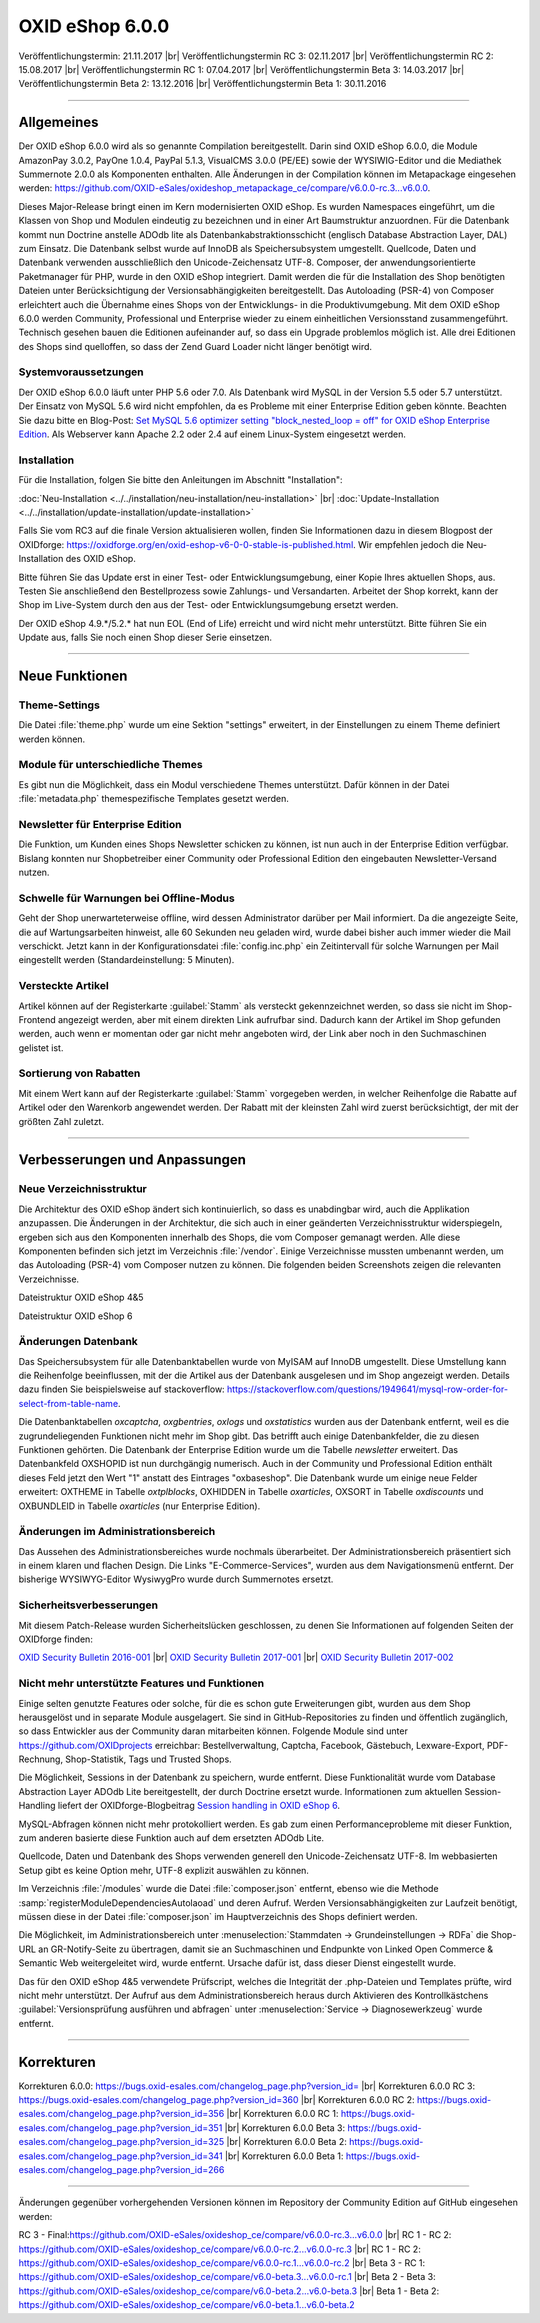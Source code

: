 ﻿OXID eShop 6.0.0
================

Veröffentlichungstermin: 21.11.2017 |br|
Veröffentlichungstermin RC 3: 02.11.2017 |br|
Veröffentlichungstermin RC 2: 15.08.2017 |br|
Veröffentlichungstermin RC 1: 07.04.2017 |br|
Veröffentlichungstermin Beta 3: 14.03.2017 |br|
Veröffentlichungstermin Beta 2: 13.12.2016 |br|
Veröffentlichungstermin Beta 1: 30.11.2016

-----------------------------------------------------------------------------------------

Allgemeines
-----------
Der OXID eShop 6.0.0 wird als so genannte Compilation bereitgestellt. Darin sind OXID eShop 6.0.0, die Module AmazonPay 3.0.2, PayOne 1.0.4, PayPal 5.1.3, VisualCMS 3.0.0 (PE/EE) sowie der WYSIWIG-Editor und die Mediathek Summernote 2.0.0 als Komponenten enthalten. Alle Änderungen in der Compilation können im Metapackage eingesehen werden: `https://github.com/OXID-eSales/oxideshop_metapackage_ce/compare/v6.0.0-rc.3...v6.0.0 <https://github.com/OXID-eSales/oxideshop_metapackage_ce/compare/v6.0.0-rc.3...v6.0.0>`_.

Dieses Major-Release bringt einen im Kern modernisierten OXID eShop. Es wurden Namespaces eingeführt, um die Klassen von Shop und Modulen eindeutig zu bezeichnen und in einer Art Baumstruktur anzuordnen. Für die Datenbank kommt nun Doctrine anstelle ADOdb lite als Datenbankabstraktionsschicht (englisch Database Abstraction Layer, DAL) zum Einsatz. Die Datenbank selbst wurde auf InnoDB als Speichersubsystem umgestellt. Quellcode, Daten und Datenbank verwenden ausschließlich den Unicode-Zeichensatz UTF-8. Composer, der anwendungsorientierte Paketmanager für PHP, wurde in den OXID eShop integriert. Damit werden die für die Installation des Shop benötigten Dateien unter Berücksichtigung der Versionsabhängigkeiten bereitgestellt. Das Autoloading (PSR-4) von Composer erleichtert auch die Übernahme eines Shops von der Entwicklungs- in die Produktivumgebung. Mit dem OXID eShop 6.0.0 werden Community, Professional und Enterprise wieder zu einem einheitlichen Versionsstand zusammengeführt. Technisch gesehen bauen die Editionen aufeinander auf, so dass ein Upgrade problemlos möglich ist. Alle drei Editionen des Shops sind quelloffen, so dass der Zend Guard Loader nicht länger benötigt wird.

Systemvoraussetzungen
^^^^^^^^^^^^^^^^^^^^^
Der OXID eShop 6.0.0 läuft unter PHP 5.6 oder 7.0. Als Datenbank wird MySQL in der Version 5.5 oder 5.7 unterstützt. Der Einsatz von MySQL 5.6 wird nicht empfohlen, da es Probleme mit einer Enterprise Edition geben könnte. Beachten Sie dazu bitte en Blog-Post: `Set MySQL 5.6 optimizer setting "block_nested_loop = off" for OXID eShop Enterprise Edition <https://oxidforge.org/en/set-mysql-5-6-optimizer-setting-block_nested_loop-off-for-oxid-eshop-enterprise-edition.html>`_. Als Webserver kann Apache 2.2 oder 2.4 auf einem Linux-System eingesetzt werden.

Installation
^^^^^^^^^^^^
Für die Installation, folgen Sie bitte den Anleitungen im Abschnitt "Installation":

:doc:`Neu-Installation <../../installation/neu-installation/neu-installation>` |br|
:doc:`Update-Installation <../../installation/update-installation/update-installation>`

Falls Sie vom RC3 auf die finale Version aktualisieren wollen, finden Sie Informationen dazu in diesem Blogpost der OXIDforge: `https://oxidforge.org/en/oxid-eshop-v6-0-0-stable-is-published.html <https://oxidforge.org/en/oxid-eshop-v6-0-0-stable-is-published.html>`_. Wir empfehlen jedoch die Neu-Installation des OXID eShop.

Bitte führen Sie das Update erst in einer Test- oder Entwicklungsumgebung, einer Kopie Ihres aktuellen Shops, aus. Testen Sie anschließend den Bestellprozess sowie Zahlungs- und Versandarten. Arbeitet der Shop korrekt, kann der Shop im Live-System durch den aus der Test- oder Entwicklungsumgebung ersetzt werden.

Der OXID eShop 4.9.*/5.2.* hat nun EOL (End of Life) erreicht und wird nicht mehr unterstützt. Bitte führen Sie ein Update aus, falls Sie noch einen Shop dieser Serie einsetzen.

-----------------------------------------------------------------------------------------

Neue Funktionen
---------------

Theme-Settings
^^^^^^^^^^^^^^
Die Datei :file:`theme.php` wurde um eine Sektion "settings" erweitert, in der Einstellungen zu einem Theme definiert werden können.

Module für unterschiedliche Themes
^^^^^^^^^^^^^^^^^^^^^^^^^^^^^^^^^^
Es gibt nun die Möglichkeit, dass ein Modul verschiedene Themes unterstützt. Dafür können in der Datei :file:`metadata.php` themespezifische Templates gesetzt werden.

Newsletter für Enterprise Edition
^^^^^^^^^^^^^^^^^^^^^^^^^^^^^^^^^
Die Funktion, um Kunden eines Shops Newsletter schicken zu können, ist nun auch in der Enterprise Edition verfügbar. Bislang konnten nur Shopbetreiber einer Community oder Professional Edition den eingebauten Newsletter-Versand nutzen.

Schwelle für Warnungen bei Offline-Modus
^^^^^^^^^^^^^^^^^^^^^^^^^^^^^^^^^^^^^^^^
Geht der Shop unerwarteterweise offline, wird dessen Administrator darüber per Mail informiert. Da die angezeigte Seite, die auf Wartungsarbeiten hinweist, alle 60 Sekunden neu geladen wird, wurde dabei bisher auch immer wieder die Mail verschickt. Jetzt kann in der Konfigurationsdatei :file:`config.inc.php` ein Zeitintervall für solche Warnungen per Mail eingestellt werden (Standardeinstellung: 5 Minuten).

Versteckte Artikel
^^^^^^^^^^^^^^^^^^
Artikel können auf der Registerkarte :guilabel:`Stamm` als versteckt gekennzeichnet werden, so dass sie nicht im Shop-Frontend angezeigt werden, aber mit einem direkten Link aufrufbar sind. Dadurch kann der Artikel im Shop gefunden werden, auch wenn er momentan oder gar nicht mehr angeboten wird, der Link aber noch in den Suchmaschinen gelistet ist.

Sortierung von Rabatten
^^^^^^^^^^^^^^^^^^^^^^^
Mit einem Wert kann auf der Registerkarte :guilabel:`Stamm` vorgegeben werden, in welcher Reihenfolge die Rabatte auf Artikel oder den Warenkorb angewendet werden. Der Rabatt mit der kleinsten Zahl wird zuerst berücksichtigt, der mit der größten Zahl zuletzt.

-----------------------------------------------------------------------------------------

Verbesserungen und Anpassungen
------------------------------

Neue Verzeichnisstruktur
^^^^^^^^^^^^^^^^^^^^^^^^
Die Architektur des OXID eShop ändert sich kontinuierlich, so dass es unabdingbar wird, auch die Applikation anzupassen. Die Änderungen in der Architektur, die sich auch in einer geänderten Verzeichnisstruktur widerspiegeln, ergeben sich aus den Komponenten innerhalb des Shops, die vom Composer gemanagt werden. Alle diese Komponenten befinden sich jetzt im Verzeichnis :file:`/vendor`. Einige Verzeichnisse mussten umbenannt werden, um das Autoloading (PSR-4) vom Composer nutzen zu können. Die folgenden beiden Screenshots zeigen die relevanten Verzeichnisse.

.. image:: ../../media/screenshots-de/oxbaia01.png
    :alt: Dateistruktur OXID eShop 4&5
    :height: 234
    :width: 672

Dateistruktur OXID eShop 4&5

.. image:: ../../media/screenshots-de/oxbaia02.png
    :alt: Dateistruktur OXID eShop 6
    :height: 266
    :width: 673

Dateistruktur OXID eShop 6

Änderungen Datenbank
^^^^^^^^^^^^^^^^^^^^
Das Speichersubsystem für alle Datenbanktabellen wurde von MyISAM auf InnoDB umgestellt. Diese Umstellung kann die Reihenfolge beeinflussen, mit der die Artikel aus der Datenbank ausgelesen und im Shop angezeigt werden. Details dazu finden Sie beispielsweise auf stackoverflow: `https://stackoverflow.com/questions/1949641/mysql-row-order-for-select-from-table-name <https://stackoverflow.com/questions/1949641/mysql-row-order-for-select-from-table-name>`_.

Die Datenbanktabellen *oxcaptcha*, *oxgbentries*, *oxlogs* und *oxstatistics* wurden aus der Datenbank entfernt, weil es die zugrundeliegenden Funktionen nicht mehr im Shop gibt. Das betrifft auch einige Datenbankfelder, die zu diesen Funktionen gehörten. Die Datenbank der Enterprise Edition wurde um die Tabelle *newsletter* erweitert. Das Datenbankfeld OXSHOPID ist nun durchgängig numerisch. Auch in der Community und Professional Edition enthält dieses Feld jetzt den Wert "1" anstatt des Eintrages "oxbaseshop". Die Datenbank wurde um einige neue Felder erweitert: OXTHEME in Tabelle *oxtplblocks*, OXHIDDEN in Tabelle *oxarticles*, OXSORT in Tabelle *oxdiscounts* und OXBUNDLEID in Tabelle *oxarticles* (nur Enterprise Edition).

Änderungen im Administrationsbereich
^^^^^^^^^^^^^^^^^^^^^^^^^^^^^^^^^^^^
Das Aussehen des Administrationsbereiches wurde nochmals überarbeitet. Der Administrationsbereich präsentiert sich in einem klaren und flachen Design. Die Links "E-Commerce-Services", wurden aus dem Navigationsmenü entfernt. Der bisherige WYSIWYG-Editor WysiwygPro wurde durch Summernotes ersetzt.

Sicherheitsverbesserungen
^^^^^^^^^^^^^^^^^^^^^^^^^
Mit diesem Patch-Release wurden Sicherheitslücken geschlossen, zu denen Sie Informationen auf folgenden Seiten der OXIDforge finden:

`OXID Security Bulletin 2016-001 <http://oxidforge.org/en/security-bulletin-2016-001.html>`_ |br|
`OXID Security Bulletin 2017-001 <https://oxidforge.org/en/security-bulletin-2017-001.html>`_ |br|
`OXID Security Bulletin 2017-002 <https://oxidforge.org/en/security-bulletin-2017-001.html>`_

Nicht mehr unterstützte Features und Funktionen
^^^^^^^^^^^^^^^^^^^^^^^^^^^^^^^^^^^^^^^^^^^^^^^
Einige selten genutzte Features oder solche, für die es schon gute Erweiterungen gibt, wurden aus dem Shop herausgelöst und in separate Module ausgelagert. Sie sind in GitHub-Repositories zu finden und öffentlich zugänglich, so dass Entwickler aus der Community daran mitarbeiten können. Folgende Module sind unter `https://github.com/OXIDprojects <https://github.com/OXIDprojects>`_ erreichbar: Bestellverwaltung, Captcha, Facebook, Gästebuch, Lexware-Export, PDF-Rechnung, Shop-Statistik, Tags und Trusted Shops.

Die Möglichkeit, Sessions in der Datenbank zu speichern, wurde entfernt. Diese Funktionalität wurde vom Database Abstraction Layer ADOdb Lite bereitgestellt, der durch Doctrine ersetzt wurde. Informationen zum aktuellen Session-Handling liefert der OXIDforge-Blogbeitrag `Session handling in OXID eShop 6 <https://oxidforge.org/en/session-handling-with-oxid-eshop-6-0.html>`_.

MySQL-Abfragen können nicht mehr protokolliert werden. Es gab zum einen Performanceprobleme mit dieser Funktion, zum anderen basierte diese Funktion auch auf dem ersetzten ADOdb Lite.

Quellcode, Daten und Datenbank des Shops verwenden generell den Unicode-Zeichensatz UTF-8. Im webbasierten Setup gibt es keine Option mehr, UTF-8 explizit auswählen zu können.

Im Verzeichnis :file:`/modules` wurde die Datei :file:`composer.json` entfernt, ebenso wie die Methode :samp:`registerModuleDependenciesAutolaoad` und deren Aufruf. Werden Versionsabhängigkeiten zur Laufzeit benötigt, müssen diese in der Datei :file:`composer.json` im Hauptverzeichnis des Shops definiert werden.

Die Möglichkeit, im Administrationsbereich unter :menuselection:`Stammdaten -> Grundeinstellungen -> RDFa` die Shop-URL an GR-Notify-Seite zu übertragen, damit sie an Suchmaschinen und Endpunkte von Linked Open Commerce & Semantic Web weitergeleitet wird, wurde entfernt. Ursache dafür ist, dass dieser Dienst eingestellt wurde.

Das für den OXID eShop 4&5 verwendete Prüfscript, welches die Integrität der .php-Dateien und Templates prüfte, wird nicht mehr unterstützt. Der Aufruf aus dem Administrationsbereich heraus durch Aktivieren des Kontrollkästchens :guilabel:`Versionsprüfung ausführen und abfragen` unter :menuselection:`Service -> Diagnosewerkzeug` wurde entfernt.

.. seealso:: `Changelog auf GitHub <https://github.com/OXID-eSales/oxideshop_ce/blob/master/CHANGELOG.md>`_ | `Blogbeiträge auf OXIDforge <https://oxidforge.org/en/?s=eShop+v6.0.0>`_

-----------------------------------------------------------------------------------------

Korrekturen
-----------
Korrekturen 6.0.0: `https://bugs.oxid-esales.com/changelog_page.php?version_id= <https://bugs.oxid-esales.com/changelog_page.php?version_id=355>`_ |br|
Korrekturen 6.0.0 RC 3: `https://bugs.oxid-esales.com/changelog_page.php?version_id=360 <https://bugs.oxid-esales.com/changelog_page.php?version_id=360>`_ |br|
Korrekturen 6.0.0 RC 2: `https://bugs.oxid-esales.com/changelog_page.php?version_id=356 <https://bugs.oxid-esales.com/changelog_page.php?version_id=356>`_ |br|
Korrekturen 6.0.0 RC 1: `https://bugs.oxid-esales.com/changelog_page.php?version_id=351 <https://bugs.oxid-esales.com/changelog_page.php?version_id=351>`_ |br|
Korrekturen 6.0.0 Beta 3: `https://bugs.oxid-esales.com/changelog_page.php?version_id=325 <https://bugs.oxid-esales.com/changelog_page.php?version_id=325>`_ |br|
Korrekturen 6.0.0 Beta 2: `https://bugs.oxid-esales.com/changelog_page.php?version_id=341 <https://bugs.oxid-esales.com/changelog_page.php?version_id=341>`_ |br|
Korrekturen 6.0.0 Beta 1: `https://bugs.oxid-esales.com/changelog_page.php?version_id=266 <https://bugs.oxid-esales.com/changelog_page.php?version_id=266>`_

-----------------------------------------------------------------------------------------

Änderungen gegenüber vorhergehenden Versionen können im Repository der Community Edition auf GitHub eingesehen werden:

RC 3 - Final:`https://github.com/OXID-eSales/oxideshop_ce/compare/v6.0.0-rc.3...v6.0.0 <https://github.com/OXID-eSales/oxideshop_ce/compare/v6.0.0-rc.3...v6.0.0>`_ |br|
RC 1 - RC 2: `https://github.com/OXID-eSales/oxideshop_ce/compare/v6.0.0-rc.2...v6.0.0-rc.3 <https://github.com/OXID-eSales/oxideshop_ce/compare/v6.0.0-rc.2...v6.0.0-rc.3>`_ |br|
RC 1 - RC 2: `https://github.com/OXID-eSales/oxideshop_ce/compare/v6.0.0-rc.1...v6.0.0-rc.2 <https://github.com/OXID-eSales/oxideshop_ce/compare/v6.0.0-rc.1...v6.0.0-rc.2>`_ |br|
Beta 3 - RC 1: `https://github.com/OXID-eSales/oxideshop_ce/compare/v6.0-beta.3...v6.0.0-rc.1 <https://github.com/OXID-eSales/oxideshop_ce/compare/v6.0-beta.3...v6.0.0-rc.1>`_ |br|
Beta 2 - Beta 3: `https://github.com/OXID-eSales/oxideshop_ce/compare/v6.0-beta.2...v6.0-beta.3 <https://github.com/OXID-eSales/oxideshop_ce/compare/v6.0-beta.2...v6.0-beta.3>`_ |br|
Beta 1 - Beta 2: `https://github.com/OXID-eSales/oxideshop_ce/compare/v6.0-beta.1...v6.0-beta.2 <https://github.com/OXID-eSales/oxideshop_ce/compare/v6.0-beta.1...v6.0-beta.2>`_

.. Intern: oxbaia, Status: